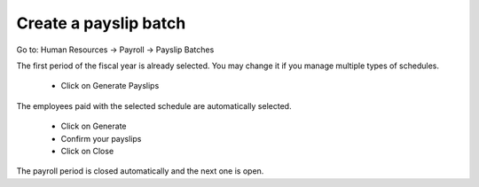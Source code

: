 Create a payslip batch
~~~~~~~~~~~~~~~~~~~~~~
Go to: Human Resources -> Payroll -> Payslip Batches

The first period of the fiscal year is already selected.
You may change it if you manage multiple types of schedules.

 - Click on Generate Payslips

The employees paid with the selected schedule are automatically selected.

 - Click on Generate

 - Confirm your payslips

 - Click on Close

The payroll period is closed automatically and the next one is open.
